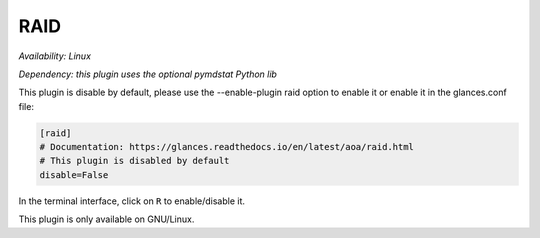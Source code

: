.. _raid:

RAID
====

*Availability: Linux*

*Dependency: this plugin uses the optional pymdstat Python lib*

This plugin is disable by default, please use the --enable-plugin raid option
to enable it or enable it in the glances.conf file:

.. code-block:: ini

    [raid]
    # Documentation: https://glances.readthedocs.io/en/latest/aoa/raid.html
    # This plugin is disabled by default
    disable=False

In the terminal interface, click on ``R`` to enable/disable it.

.. image:: ../_static/raid.png

This plugin is only available on GNU/Linux.
